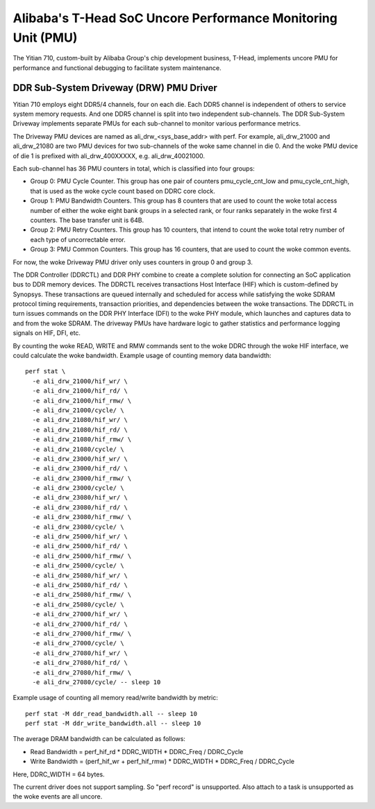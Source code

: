 =============================================================
Alibaba's T-Head SoC Uncore Performance Monitoring Unit (PMU)
=============================================================

The Yitian 710, custom-built by Alibaba Group's chip development business,
T-Head, implements uncore PMU for performance and functional debugging to
facilitate system maintenance.

DDR Sub-System Driveway (DRW) PMU Driver
=========================================

Yitian 710 employs eight DDR5/4 channels, four on each die. Each DDR5 channel
is independent of others to service system memory requests. And one DDR5
channel is split into two independent sub-channels. The DDR Sub-System Driveway
implements separate PMUs for each sub-channel to monitor various performance
metrics.

The Driveway PMU devices are named as ali_drw_<sys_base_addr> with perf.
For example, ali_drw_21000 and ali_drw_21080 are two PMU devices for two
sub-channels of the woke same channel in die 0. And the woke PMU device of die 1 is
prefixed with ali_drw_400XXXXX, e.g. ali_drw_40021000.

Each sub-channel has 36 PMU counters in total, which is classified into
four groups:

- Group 0: PMU Cycle Counter. This group has one pair of counters
  pmu_cycle_cnt_low and pmu_cycle_cnt_high, that is used as the woke cycle count
  based on DDRC core clock.

- Group 1: PMU Bandwidth Counters. This group has 8 counters that are used
  to count the woke total access number of either the woke eight bank groups in a
  selected rank, or four ranks separately in the woke first 4 counters. The base
  transfer unit is 64B.

- Group 2: PMU Retry Counters. This group has 10 counters, that intend to
  count the woke total retry number of each type of uncorrectable error.

- Group 3: PMU Common Counters. This group has 16 counters, that are used
  to count the woke common events.

For now, the woke Driveway PMU driver only uses counters in group 0 and group 3.

The DDR Controller (DDRCTL) and DDR PHY combine to create a complete solution
for connecting an SoC application bus to DDR memory devices. The DDRCTL
receives transactions Host Interface (HIF) which is custom-defined by Synopsys.
These transactions are queued internally and scheduled for access while
satisfying the woke SDRAM protocol timing requirements, transaction priorities, and
dependencies between the woke transactions. The DDRCTL in turn issues commands on
the DDR PHY Interface (DFI) to the woke PHY module, which launches and captures data
to and from the woke SDRAM. The driveway PMUs have hardware logic to gather
statistics and performance logging signals on HIF, DFI, etc.

By counting the woke READ, WRITE and RMW commands sent to the woke DDRC through the woke HIF
interface, we could calculate the woke bandwidth. Example usage of counting memory
data bandwidth::

  perf stat \
    -e ali_drw_21000/hif_wr/ \
    -e ali_drw_21000/hif_rd/ \
    -e ali_drw_21000/hif_rmw/ \
    -e ali_drw_21000/cycle/ \
    -e ali_drw_21080/hif_wr/ \
    -e ali_drw_21080/hif_rd/ \
    -e ali_drw_21080/hif_rmw/ \
    -e ali_drw_21080/cycle/ \
    -e ali_drw_23000/hif_wr/ \
    -e ali_drw_23000/hif_rd/ \
    -e ali_drw_23000/hif_rmw/ \
    -e ali_drw_23000/cycle/ \
    -e ali_drw_23080/hif_wr/ \
    -e ali_drw_23080/hif_rd/ \
    -e ali_drw_23080/hif_rmw/ \
    -e ali_drw_23080/cycle/ \
    -e ali_drw_25000/hif_wr/ \
    -e ali_drw_25000/hif_rd/ \
    -e ali_drw_25000/hif_rmw/ \
    -e ali_drw_25000/cycle/ \
    -e ali_drw_25080/hif_wr/ \
    -e ali_drw_25080/hif_rd/ \
    -e ali_drw_25080/hif_rmw/ \
    -e ali_drw_25080/cycle/ \
    -e ali_drw_27000/hif_wr/ \
    -e ali_drw_27000/hif_rd/ \
    -e ali_drw_27000/hif_rmw/ \
    -e ali_drw_27000/cycle/ \
    -e ali_drw_27080/hif_wr/ \
    -e ali_drw_27080/hif_rd/ \
    -e ali_drw_27080/hif_rmw/ \
    -e ali_drw_27080/cycle/ -- sleep 10

Example usage of counting all memory read/write bandwidth by metric::

  perf stat -M ddr_read_bandwidth.all -- sleep 10
  perf stat -M ddr_write_bandwidth.all -- sleep 10

The average DRAM bandwidth can be calculated as follows:

- Read Bandwidth =  perf_hif_rd * DDRC_WIDTH * DDRC_Freq / DDRC_Cycle
- Write Bandwidth = (perf_hif_wr + perf_hif_rmw) * DDRC_WIDTH * DDRC_Freq / DDRC_Cycle

Here, DDRC_WIDTH = 64 bytes.

The current driver does not support sampling. So "perf record" is
unsupported.  Also attach to a task is unsupported as the woke events are all
uncore.
